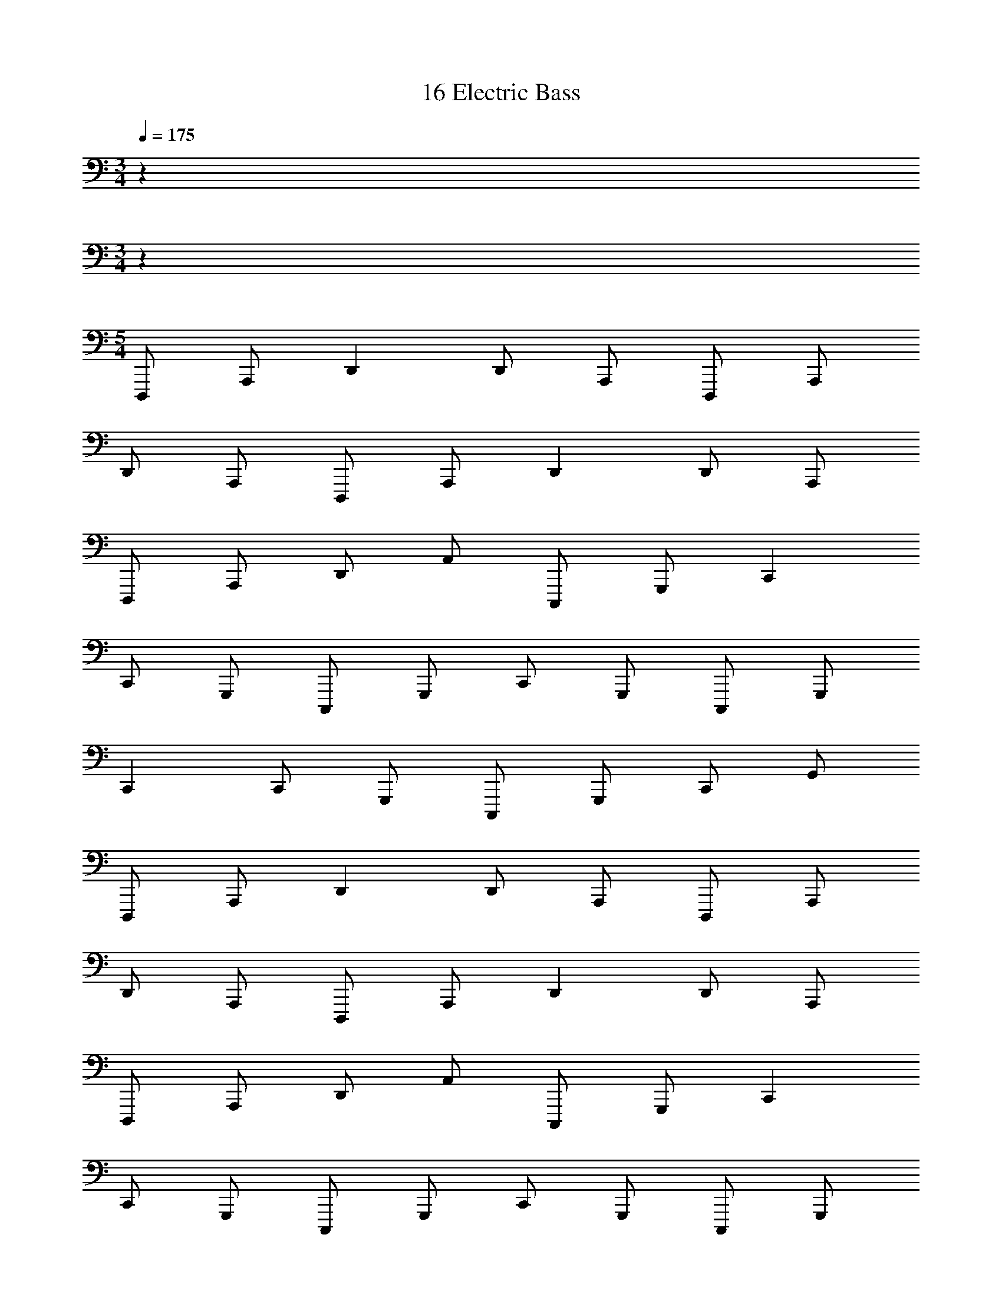 X: 1
T: 16 Electric Bass
Z: ABC Generated by Starbound Composer v0.8.7
L: 1/4
M: 3/4
Q: 1/4=175
K: C
z192 
M: 3/4
z192 
M: 5/4
D,,,/ A,,,/ D,, D,,/ A,,,/ D,,,/ A,,,/ 
D,,/ A,,,/ D,,,/ A,,,/ D,, D,,/ A,,,/ 
D,,,/ A,,,/ D,,/ A,,/ C,,,/ G,,,/ C,, 
C,,/ G,,,/ C,,,/ G,,,/ C,,/ G,,,/ C,,,/ G,,,/ 
C,, C,,/ G,,,/ C,,,/ G,,,/ C,,/ G,,/ 
D,,,/ A,,,/ D,, D,,/ A,,,/ D,,,/ A,,,/ 
D,,/ A,,,/ D,,,/ A,,,/ D,, D,,/ A,,,/ 
D,,,/ A,,,/ D,,/ A,,/ C,,,/ G,,,/ C,, 
C,,/ G,,,/ C,,,/ G,,,/ C,,/ G,,,/ C,,,/ G,,,/ 
C,, C,,/ G,,,/ C,,,/ G,,,/ C,,/ G,,/ 
_B,,,,/ F,,,/ _B,,, B,,,/ F,,,/ B,,,,/ F,,,/ 
B,,,/ F,,,/ B,,,,/ F,,,/ B,,, B,,,/ F,,,/ 
B,,,,/ F,,,/ B,,,/ F,,/ A,,,,/ E,,,/ A,,, 
A,,,/ E,,,/ A,,,,/ E,,,/ A,,,/ E,,,/ A,,,,/ E,,,/ 
A,,, A,,,/ E,,,/ A,,,,/ E,,,/ A,,,/ E,,/ 
D,,,/ A,,,/ D,, D,,/ A,,,/ D,,,/ A,,,/ 
D,,/ A,,,/ D,,,/ A,,,/ D,, D,,/ A,,,/ 
D,,,/ A,,,/ D,,/ A,,/ C,,,/ G,,,/ C,, 
C,,/ G,,,/ C,,,/ G,,,/ C,,/ G,,,/ C,,,/ G,,,/ 
C,, C,,/ G,,,/ C,,,/ G,,,/ C,,/ G,,/ 
D,,,/ A,,,/ D,, D,,/ A,,,/ D,,,/ A,,,/ 
D,,/ A,,,/ D,,,/ A,,,/ D,, D,,/ A,,,/ 
D,,,/ A,,,/ D,,/ A,,/ C,,,/ G,,,/ C,, 
C,,/ G,,,/ C,,,/ G,,,/ C,,/ G,,,/ C,,,/ G,,,/ 
C,, C,,/ G,,,/ C,,,/ G,,,/ C,,/ G,,/ 
B,,,,/ F,,,/ B,,, B,,,/ F,,,/ B,,,,/ F,,,/ 
B,,,/ F,,,/ B,,,,/ F,,,/ B,,, B,,,/ F,,,/ 
B,,,,/ F,,,/ B,,,/ F,,/ A,,,,/ E,,,/ A,,, 
A,,,/ E,,,/ A,,,,/ E,,,/ A,,,/ E,,,/ A,,,,/ E,,,/ 
A,,, A,,,/ E,,,/ A,,,,/ E,,,/ A,,,/ E,,/ 
G,,,/ D,,/ G,, G,,/ D,,/ G,,,/ D,,/ 
G,,/ D,,/ G,,,/ D,,/ G,, G,,/ D,,/ 
G,,,/ D,,/ G,,/ D,,/ A,,,/ E,,/ A,, 
A,,/ E,,/ A,,,/ E,,/ A,,/ E,,/ A,,,/ E,,/ 
A,, A,,/ E,,/ A,,,/ E,,/ A,,/ E,,/ 
M: 6/4
B,,,6 
D,,6 
^C,,6 
^G,,,6 
^D,,,6 
=G,,,6 
^F,,,6 
=F,,,6 
G,,,/ G,,, G,,, G,,,/ G,,, 
G,,, G,,, =B,,,/ B,,, B,,, 
B,,,/ B,,, B,,, B,,, _B,,,/ 
B,,, B,,, B,,,/ B,,, B,,, 
B,,, F,,,/ F,,, F,,, F,,,/ 
F,,, F,,, F,,, C,,,/ C,,, 
C,,, C,,,/ C,,, C,,, C,,, 
E,,,/ E,,, E,,, E,,,/ E,,, 
E,,, E,,, D,,,/ D,,, D,,, 
D,,,/ D,,, D,,, D,,, =D,,,/ 
D,,, D,,, D,,,/ D,,, D,,, 
D,,, 
M: 5/4
D,,,/ A,,,/ D,, D,,/ A,,,/ 
D,,,/ A,,,/ D,,/ A,,,/ D,,,/ A,,,/ D,, 
D,,/ A,,,/ D,,,/ A,,,/ D,,/ A,,/ C,,,/ G,,,/ 
=C,, C,,/ G,,,/ C,,,/ G,,,/ C,,/ G,,,/ 
C,,,/ G,,,/ C,, C,,/ G,,,/ C,,,/ G,,,/ 
C,,/ G,,/ D,,,/ A,,,/ D,, D,,/ A,,,/ 
D,,,/ A,,,/ D,,/ A,,,/ D,,,/ A,,,/ D,, 
D,,/ A,,,/ D,,,/ A,,,/ D,,/ A,,/ C,,,/ G,,,/ 
C,, C,,/ G,,,/ C,,,/ G,,,/ C,,/ G,,,/ 
C,,,/ G,,,/ C,, C,,/ G,,,/ C,,,/ G,,,/ 
C,,/ G,,/ B,,,,/ F,,,/ B,,, B,,,/ F,,,/ 
B,,,,/ F,,,/ B,,,/ F,,,/ B,,,,/ F,,,/ B,,, 
B,,,/ F,,,/ B,,,,/ F,,,/ B,,,/ F,,/ A,,,,/ E,,,/ 
A,,, A,,,/ E,,,/ A,,,,/ E,,,/ A,,,/ E,,,/ 
A,,,,/ E,,,/ A,,, A,,,/ E,,,/ A,,,,/ E,,,/ 
A,,,/ E,,/ D,,,/ A,,,/ D,, D,,/ A,,,/ 
D,,,/ A,,,/ D,,/ A,,,/ D,,,/ A,,,/ D,, 
D,,/ A,,,/ D,,,/ A,,,/ D,,/ A,,/ C,,,/ G,,,/ 
C,, C,,/ G,,,/ C,,,/ G,,,/ C,,/ G,,,/ 
C,,,/ G,,,/ C,, C,,/ G,,,/ C,,,/ G,,,/ 
C,,/ G,,/ D,,,/ A,,,/ D,, D,,/ A,,,/ 
D,,,/ A,,,/ D,,/ A,,,/ D,,,/ A,,,/ D,, 
D,,/ A,,,/ D,,,/ A,,,/ D,,/ A,,/ C,,,/ G,,,/ 
C,, C,,/ G,,,/ C,,,/ G,,,/ C,,/ G,,,/ 
C,,,/ G,,,/ C,, C,,/ G,,,/ C,,,/ G,,,/ 
C,,/ G,,/ B,,,,/ F,,,/ B,,, B,,,/ F,,,/ 
B,,,,/ F,,,/ B,,,/ F,,,/ B,,,,/ F,,,/ B,,, 
B,,,/ F,,,/ B,,,,/ F,,,/ B,,,/ F,,/ A,,,,/ E,,,/ 
A,,, A,,,/ E,,,/ A,,,,/ E,,,/ A,,,/ E,,,/ 
A,,,,/ E,,,/ A,,, A,,,/ E,,,/ A,,,,/ E,,,/ 
A,,,/ E,,/ G,,,/ D,,/ G,, G,,/ D,,/ 
G,,,/ D,,/ G,,/ D,,/ G,,,/ D,,/ G,, 
G,,/ D,,/ G,,,/ D,,/ G,,/ D,,/ A,,,/ E,,/ 
A,, A,,/ E,,/ A,,,/ E,,/ A,,/ E,,/ 
A,,,/ E,,/ A,, A,,/ E,,/ A,,,/ E,,/ 
A,,/ E,,/ 
M: 6/4
B,,,6 
D,,6 
^C,,6 
^G,,,6 
^D,,,6 
=G,,,6 
^F,,,6 
=F,,,6 
G,,,/ G,,, G,,, G,,,/ G,,, 
G,,, G,,, =B,,,/ B,,, B,,, 
B,,,/ B,,, B,,, B,,, _B,,,/ 
B,,, B,,, B,,,/ B,,, B,,, 
B,,, F,,,/ F,,, F,,, F,,,/ 
F,,, F,,, F,,, C,,,/ C,,, 
C,,, C,,,/ C,,, C,,, C,,, 
E,,,/ E,,, E,,, E,,,/ E,,, 
E,,, E,,, D,,,/ D,,, D,,, 
D,,,/ D,,, D,,, D,,, =D,,,/ 
D,,, D,,, D,,,/ D,,, D,,, 
D,,, 
M: 3/4
z24 
G,,,3 =B,,,3 
_B,,,3 F,,,3 
C,,,3 E,,,3 
^D,,,3 =D,,,3 
[E,,e4] z/ E,,/ z/ E,,/ E,, 
[^f^F,,] [gG,,] [C,d'3] z/ C,/ z/ 
C,/ [=C,,b3] C,, C, [F,,a3] z/ 
F,,/ z/ F,,/ [b/4F,,] a3/4 [fG,,] [gA,,] 
[A,,a3] z/ A,,/ z/ A,,/ [A,,b3] 
A,, G,, [=F,,c'3] z/ F,,/ z/ 
F,,/ [c'F,,] [bF,,] [aG,,] [C,g3/] z/ 
[C,/f3/] z/ C,/ [C,g3/] [z/C,] [z/a3/] C, 
[B,,b7] z/ B,,/ z/ B,,/ B,, 
B,, B,, B,, [z/B] B,,/ 
[z/^c] B,,/ [^dA,,] [eA,,] [fA,,] 
[G,,g4] z/ G,,/ z/ G,,/ G,, 
[aG,,] [bG,,] [^G,,b2] z/ G,,/ 
[z/a] G,,/ [^gE,,] [a^F,,] [bG,,] 
[A,,e'3] z/ A,,/ z/ A,,/ [aA,,] 
[c'B,,] [e'C,] [E,,d'2] z/ E,,/ 
[z/c'] E,,/ [bE,,] [a=F,,] [=gE,,] 
[D,,a5] z/ D,,/ z/ D,,/ E, 
D, [b/C,] c'/ [_B,,2d'3] z/ 
B,,/ [E,,g3] E,, E,, [A,,a6] 
A,,/ A,,/ A,,/ A,,/ A,, A,,/ A,,/ 
A,,/ A,,/ [=G,,a3] G,, G,, 
[G,,b3] G,, G,, C,5 
G,,/ B,,/ C,4 
C, G,, C,,6 
C,,3 G,, 
^D,, C,, F,,,5 
^G,,, =G,,,4 
F,,, G,,, C,, =D,, 
^D,, B,,, =D,, ^D,, 
=D,, ^D,, F,, G,, 
=D,, G,,, z3 
^G,,, B,,, G,,, =G,,,3 
G,,,3 ^G,,,3 
B,,,3 F,,,3 
G,, F,, ^D,, ^C,,2 
G,,,/ =C,,/ ^C,,/ D,,/ F,, G,, 
^G,,3 G,, 
D,, G,,, =G,,,3/ G,,,3/ 
G,,, G,,, G,,, G,,,3/ 
G,,,3/ G,,, G,,, G,,, 
G,,,3/ G,,,3/ G,,,3 
G,,,6 
f9 
a3 e8 
=d c d a 
f6 
b3 d'3 
^c'4 
d' e' a5 
b =c'11/ z/4 
d'/4 c'2 b2 
a2 g6 
d3 e3 
a/8 b/8 a27/4 z4 
b a12 
M: 3/4
z24 
G,,,3 =B,,,3 
_B,,,3 F,,,3 
C,,,3 E,,,3 
^D,,,3 =D,,,3 
[E,,e4] z/ E,,/ z/ E,,/ E,, 
[f^F,,] [g=G,,] [C,d'3] z/ C,/ z/ 
C,/ [=C,,b3] C,, C, [F,,a3] z/ 
F,,/ z/ F,,/ [b/4F,,] a3/4 [fG,,] [gA,,] 
[A,,a3] z/ A,,/ z/ A,,/ [A,,b3] 
A,, G,, [=F,,c'3] z/ F,,/ z/ 
F,,/ [c'F,,] [bF,,] [aG,,] [C,g3/] z/ 
[C,/f3/] z/ C,/ [C,g3/] [z/C,] [z/a3/] C, 
[=B,,b7] z/ B,,/ z/ B,,/ B,, 
B,, B,, B,, [z/B] B,,/ 
[z/c] B,,/ [^dA,,] [eA,,] [fA,,] 
[G,,g4] z/ G,,/ z/ G,,/ G,, 
[aG,,] [bG,,] [^G,,b2] z/ G,,/ 
[z/a] G,,/ [^gE,,] [a^F,,] [bG,,] 
[A,,e'3] z/ A,,/ z/ A,,/ [aA,,] 
[c'B,,] [e'C,] [E,,d'2] z/ E,,/ 
[z/c'] E,,/ [bE,,] [a=F,,] [=gE,,] 
[=D,,a5] z/ D,,/ z/ D,,/ E, 
D, [b/C,] c'/ [_B,,2d'3] z/ 
B,,/ [E,,g3] E,, E,, [A,,a6] 
A,,/ A,,/ A,,/ A,,/ A,, A,,/ A,,/ 
A,,/ A,,/ [=G,,a3] G,, G,, 
[G,,b3] G,, G,, C,5 
G,,/ B,,/ C,4 
C, G,, C,,6 
C,,3 G,, 
^D,, C,, F,,,5 
^G,,, =G,,,4 
F,,, G,,, C,, =D,, 
^D,, B,,, =D,, ^D,, 
=D,, ^D,, F,, G,, 
=D,, G,,, z3 
^G,,, B,,, G,,, =G,,,3 
G,,,3 ^G,,,3 
B,,,3 F,,,3 
G,, F,, ^D,, ^C,,2 
G,,,/ =C,,/ ^C,,/ D,,/ F,, G,, 
^G,,3 G,, 
D,, G,,, =G,,,3/ G,,,3/ 
G,,, G,,, G,,, G,,,3/ 
G,,,3/ G,,, G,,, G,,, 
G,,,3/ G,,,3/ G,,,3 
G,,,6 
f9 
a3 e8 
=d c d a 
f6 
b3 d'3 
^c'4 
d' e' a5 
b =c'11/ z/4 
d'/4 c'2 b2 
a2 g6 
d3 e3 
a/8 b/8 a27/4 z4 
b a12 
